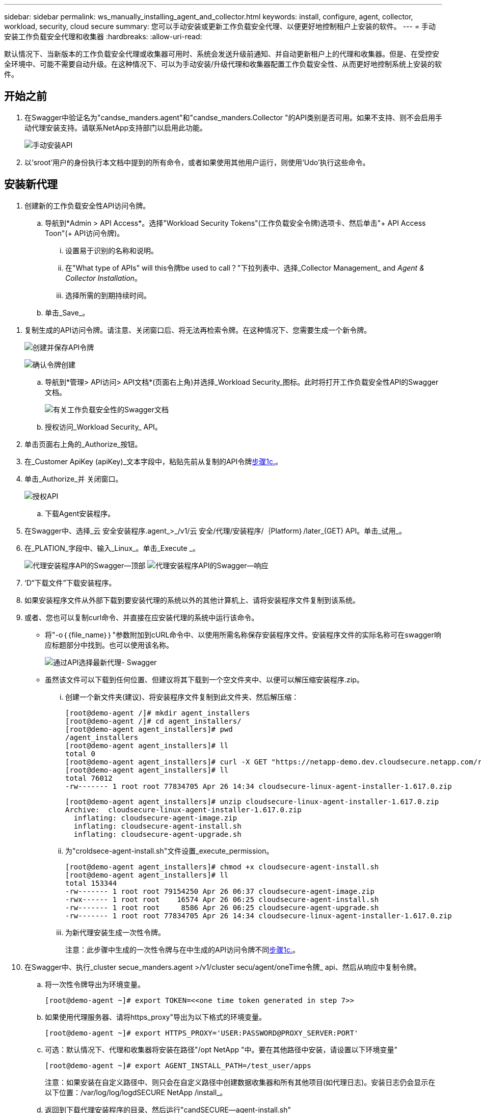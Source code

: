 ---
sidebar: sidebar 
permalink: ws_manually_installing_agent_and_collector.html 
keywords: install, configure, agent, collector, workload, security, cloud secure 
summary: 您可以手动安装或更新工作负载安全代理、以便更好地控制租户上安装的软件。 
---
= 手动安装工作负载安全代理和收集器
:hardbreaks:
:allow-uri-read: 


[role="lead"]
默认情况下、当新版本的工作负载安全代理或收集器可用时、系统会发送升级前通知、并自动更新租户上的代理和收集器。但是、在受控安全环境中、可能不需要自动升级。在这种情况下、可以为手动安装/升级代理和收集器配置工作负载安全性、从而更好地控制系统上安装的软件。



== 开始之前

. 在Swagger中验证名为"candse_manders.agent"和"candse_manders.Collector "的API类别是否可用。如果不支持、则不会启用手动代理安装支持。请联系NetApp支持部门以启用此功能。
+
image:ws_manual_install_APIs.png["手动安装API"]

. 以‘sroot’用户的身份执行本文档中提到的所有命令，或者如果使用其他用户运行，则使用‘Udo’执行这些命令。




== 安装新代理

. 创建新的工作负载安全性API访问令牌。
+
.. 导航到*Admin > API Access*。选择"Workload Security Tokens"(工作负载安全令牌)选项卡、然后单击"+ API Access Toon"(+ API访问令牌)。
+
... 设置易于识别的名称和说明。
... 在"What type of APIs" will this令牌be used to call？"下拉列表中、选择_Collector Management_ and _Agent & Collector Installation_。
... 选择所需的到期持续时间。


.. 单击_Save_。




[[copy-access-token]]
. 复制生成的API访问令牌。请注意、关闭窗口后、将无法再检索令牌。在这种情况下、您需要生成一个新令牌。
+
image:ws_create_and_save_token.png["创建并保存API令牌"]

+
image:ws_create_and_save_token_confirm.png["确认令牌创建"]

+
.. 导航到*管理> API访问> API文档*(页面右上角)并选择_Workload Security_图标。此时将打开工作负载安全性API的Swagger文档。
+
image:ws_swagger_documentation_link.png["有关工作负载安全性的Swagger文档"]

.. 授权访问_Workload Security_ API。


. 单击页面右上角的_Authorize_按钮。
. 在_Customer ApiKey (apiKey)_文本字段中，粘贴先前从复制的API令牌<<copy-access-token,步骤1c.>>。
. 单击_Authorize_并 关闭窗口。
+
image:ws_API_authorization.png["授权API"]

+
.. 下载Agent安装程序。


. 在Swagger中、选择_云 安全安装程序.agent_>_/v1/云 安全/代理/安装程序/｛Platform｝/later_(GET) API。单击_试用_。
. 在_PLATION_字段中、输入_Linux_。单击_Execute _。
+
image:ws_installers_agent_api_swagger.png["代理安装程序API的Swagger—顶部"] image:ws_installers_agent_api_swagger-2.png["代理安装程序API的Swagger—响应"]

. ‘D“下载文件”下载安装程序。
. 如果安装程序文件从外部下载到要安装代理的系统以外的其他计算机上、请将安装程序文件复制到该系统。
. 或者、您也可以复制curl命令、并直接在应安装代理的系统中运行该命令。
+
** 将"-o｛｛file_name｝｝"参数附加到cURL命令中、以使用所需名称保存安装程序文件。安装程序文件的实际名称可在swagger响应标题部分中找到。也可以使用该名称。
+
image:ws_installers_agent_api_swagger_installer_file.png["通过API选择最新代理- Swagger"]

** 虽然该文件可以下载到任何位置、但建议将其下载到一个空文件夹中、以便可以解压缩安装程序.zip。
+
... 创建一个新文件夹(建议)、将安装程序文件复制到此文件夹、然后解压缩：
+
[listing]
----
[root@demo-agent /]# mkdir agent_installers
[root@demo-agent /]# cd agent_installers/
[root@demo-agent agent_installers]# pwd
/agent_installers
[root@demo-agent agent_installers]# ll
total 0
[root@demo-agent agent_installers]# curl -X GET "https://netapp-demo.dev.cloudsecure.netapp.com/rest/v1/cloudsecure/agents/installers/linux/latest" -H "accept: application/octet-stream" -H "X-CloudInsights-ApiKey: <<API Access Token>>" -o cloudsecure-linux-agent-installer-1.617.0.zip
[root@demo-agent agent_installers]# ll
total 76012
-rw------- 1 root root 77834705 Apr 26 14:34 cloudsecure-linux-agent-installer-1.617.0.zip
----
+
[listing]
----
[root@demo-agent agent_installers]# unzip cloudsecure-linux-agent-installer-1.617.0.zip
Archive:  cloudsecure-linux-agent-installer-1.617.0.zip
  inflating: cloudsecure-agent-image.zip
  inflating: cloudsecure-agent-install.sh
  inflating: cloudsecure-agent-upgrade.sh
----
... 为"croldsece-agent-install.sh"文件设置_execute_permission。
+
[listing]
----
[root@demo-agent agent_installers]# chmod +x cloudsecure-agent-install.sh
[root@demo-agent agent_installers]# ll
total 153344
-rw------- 1 root root 79154250 Apr 26 06:37 cloudsecure-agent-image.zip
-rwx------ 1 root root    16574 Apr 26 06:25 cloudsecure-agent-install.sh
-rw------- 1 root root     8586 Apr 26 06:25 cloudsecure-agent-upgrade.sh
-rw------- 1 root root 77834705 Apr 26 14:34 cloudsecure-linux-agent-installer-1.617.0.zip

----
... 为新代理安装生成一次性令牌。
+
注意：此步骤中生成的一次性令牌与在中生成的API访问令牌不同<<copy-access-token,步骤1c.>>。





. 在Swagger中、执行_cluster secue_manders.agent >/v1/cluster secu/agent/oneTime令牌_ api、然后从响应中复制令牌。
+
.. 将一次性令牌导出为环境变量。
+
[listing]
----
[root@demo-agent ~]# export TOKEN=<<one time token generated in step 7>>
----
.. 如果使用代理服务器、请将https_proxy"导出为以下格式的环境变量。
+
[listing]
----
[root@demo-agent ~]# export HTTPS_PROXY='USER:PASSWORD@PROXY_SERVER:PORT'
----
.. 可选：默认情况下、代理和收集器将安装在路径"/opt NetApp "中。要在其他路径中安装，请设置以下环境变量"
+
[listing]
----
[root@demo-agent ~]# export AGENT_INSTALL_PATH=/test_user/apps
----
+
注意：如果安装在自定义路径中、则只会在自定义路径中创建数据收集器和所有其他项目(如代理日志)。安装日志仍会显示在以下位置：/var/log/log/logdSECURE NetApp /install_。

.. 返回到下载代理安装程序的目录、然后运行"candSECURE—agent-install.sh"
+
[listing]
----
[root@demo-agent agent_installers]# ./ cloudsecure-agent-install.sh
----
+
注意：如果用户未在"bash" shell中运行、则导出命令可能不起作用。在这种情况下、步骤8到11可以按如下所示进行组合和运行。HTTPS代理和代理安装路径是可选的、如果不需要、可以忽略它们。

+
[listing]
----
sudo /bin/bash -c "TOKEN=<<one time token generated in step 7>> HTTPS_PROXY=<<proxy details in the format mentioned in step 9>> AGENT_INSTALL_PATH=<<custom_path_to_install_agent>> ./cloudsecure-agent-install.sh"
----
+
此时、应成功安装代理。

.. 代理安装的健全性检查：


. 运行"systemntL status cloudsecure-agent.service”并验证代理服务是否处于_running"状态。
+
[listing]
----
[root@demo-agent ~]# systemctl status cloudsecure-agent.service
 cloudsecure-agent.service - Cloud Secure Agent Daemon Service
   Loaded: loaded (/usr/lib/systemd/system/cloudsecure-agent.service; enabled; vendor preset: disabled)
   Active: active (running) since Fri 2024-04-26 02:50:37 EDT; 12h ago
 Main PID: 15887 (java)
    Tasks: 72
   CGroup: /system.slice/cloudsecure-agent.service
           ├─15887 java -Dconfig.file=/test_user/apps/cloudsecure/agent/conf/application.conf -Dagent.proxy.host= -Dagent.proxy.port= -Dagent.proxy.user= -Dagent.proxy.password= -Dagent.env=prod -Dagent.base.path=/test_user/apps/cloudsecure/agent -...

----
. 该座席应显示在“座席”页面中，且应处于‘已连接”状态。
+
image:ws_agentsPageShowingConnected.png["显示已连接座席的用户界面"]

+
.. 安装后清理。


. 如果代理安装成功、则可以删除已下载的代理安装程序文件。




== 安装新的数据收集器。

注意：本文档包含有关安装ONTAP SVM数据收集器的说明。"Amazon Cloud Volumes ONTAP数据收集器"和"Amazon FSx for NetApp ONTAP数据收集器"的步骤相同。

. 转到需要安装收集器的系统、然后在/tmp目录下创建一个名为"cCollector "的目录。
+
[listing]
----
[root@demo-agent ~]# mkdir -p /tmp/collectors
----
. 将"cCollector目录"的所有权更改为"cssys：cssys"(在代理安装期间将创建cssys用户和组)。
+
[listing]
----
[root@demo-agent /]# chown cssys:cssys /tmp/collectors
[root@demo-agent /]# cd /tmp/
[root@demo-agent tmp]# ll | grep collectors
drwx------ 2 cssys         cssys 4096 Apr 26 15:56 collectors

----
. 现在、我们需要提取收集器版本和收集器的UUID。导航到"云 安全_config.Collector类型"API。
. 转到Swagger、"gldSECURE _config.Collector类型">"/v1/gldSECURE /收集器类型"(GET) API。在"corgorCategory (收集器类别)"下拉列表中、选择"data (数据)"作为收集器类型。选择"全部"以提取所有收集器类型详细信息。
. 复制所需收集器类型的UUID。
+
image:ws_collectorAPIShowingUUID.png["收集器API响应显示UUID"]

. 下载收集器安装程序。
+
.. 导航到"volumee_0.Collector >/v1/cluster SECURE /收集器类型/装置/｛集体TypeUUID｝"(GET) API。输入从上一步复制的UUID并下载安装程序文件。
+
image:ws_downloadCollectorByUUID.png["用于按UUID下载收集器的API"]

.. 如果安装程序文件从外部下载到其他计算机、请将安装程序文件复制到运行代理的系统、并放在目录"/tmp/cCollector "中。
.. 或者、您也可以从同一API复制curl命令、并直接在要安装收集器的系统上运行它。
+
请注意、文件名应与下载收集器API的响应标题中的名称相同。请参见以下屏幕截图。

+
image:ws_curl_command.png["显示模糊令牌的Curl命令示例"]

+
[listing]
----
[root@demo-agent collectors]# pwd
/tmp/collectors
[root@demo-agent collectors]# curl -X GET "https://netapp-demo.dev.cloudsecure.netapp.com/rest/v1/cloudsecure/collector-types/installers/1829df8a-c16d-45b1-b72a-ed5707129870" -H "accept: application/octet-stream" -H "X-CloudInsights-ApiKey: <<API Access Token>>" -o cs-ontap-dsc_1.286.0.zip

-rw------- 1 root root 50906252 Apr 26 16:11 cs-ontap-dsc_1.286.0.zip
[root@demo-agent collectors]# chown cssys:cssys cs-ontap-dsc_1.286.0.zip
[root@demo-agent collectors]# ll
total 49716
-rw------- 1 cssys cssys 50906252 Apr 26 16:11 cs-ontap-dsc_1.286.0.zip
----


. 导航到*工作负载安全性>收集器*并选择*+收集器*。选择_SVM_ ONTAP SVM_收集器。
. 配置收集器详细信息并_Save_此收集器。
. 单击"Save"(保存)后、代理进程将在"/tmp/cCollector /"目录中找到收集器安装程序、然后安装收集器。
. 作为一种替代选项、您也可以通过API添加收集器、而不是通过UI添加此收集器。
+
.. 导航到"云 安全_config.Collector ">""/v1/云 安全/收集器"(POST) API。
.. 在示例下拉列表中、选择ONTAP SVM数据收集器json样本、更新收集器配置详细信息并执行。
+
image:ws_API_add_collector.png["用于添加收集器的API"]



. ‘D收集器现在应显示在“数据收集器”部分下。
+
image:ws_collectorPageList.png["显示收集器的UI列表页面"]

. 安装后清理。
+
.. 如果收集器安装成功、则可以删除目录"/tmp/cCollector "中的所有文件。






== 安装新的用户目录收集器

注意：在本文档中、我们介绍了安装LDAP收集器的步骤。安装AD收集器的步骤相同。

. 转到需要安装收集器的系统、然后在/tmp目录下创建一个名为"cCollector "的目录。
+
[listing]
----
[root@demo-agent ~]# mkdir -p /tmp/collectors
[root@demo-agent /]# chown cssys:cssys /tmp/collectors
[root@demo-agent /]# cd /tmp/
[root@demo-agent tmp]# ll | grep collectors
drwx------ 2 cssys         cssys 4096 Apr 26 15:56 collectors
----
. 现在、我们需要提取收集器的版本和UUID。导航到"云 安全_config.Collector类型"API。在"corgorCategory (收集器类别)"下拉列表中、选择"user (用户)"作为收集器类型。选择"全部"可在一个请求中提取所有收集器类型详细信息。
+
image:ws_API_collector_all.png["用于获取所有收集器的API"]

. 复制LDAP收集器的UUID。
+
image:ws_LDAP_collector_UUID.png["显示LDAP收集器UUID的API响应"]

. 下载收集器安装程序。
+
.. 导航到"volumee_midsors.Collector ">""/v1/cluster SECURE /收集器类型/midors/｛集体类型UUID｝"(GET) API。输入从上一步复制的UUID并下载安装程序文件。
+
image:ws_LDAP_collector_UUID_download.png["下载收集器的API和响应"]

.. 如果安装程序文件从外部下载到其他计算机、请将安装程序文件复制到运行代理的系统、并位于目录"/tmp/cCollector "中。
.. 或者、您也可以从同一API复制curl命令、并直接在应安装收集器的系统中运行该命令。
+
请注意、文件名应与下载收集器API的响应标题中的名称相同。请参见以下屏幕截图。

+
image:ws_curl_command.png["CURL命令API"]



+
[listing]
----
[root@demo-agent collectors]# pwd
/tmp/collectors
[root@demo-agent collectors]# curl -X GET "https://netapp-demo.dev.cloudsecure.netapp.com/rest/v1/cloudsecure/collector-types/installers/37fb37bd-6078-4c75-a64f-2b14cb1a1eb1" -H "accept: application/octet-stream" -H "X-CloudInsights-ApiKey: <<API Access Token>>" -o cs-ldap-dsc_1.322.0.zip
----
. 将收集器安装程序zip文件的所有权更改为cssys：cssys。
+
[listing]
----
[root@demo-agent collectors]# ll
total 37156
-rw------- 1 root root 38045966 Apr 29 10:02 cs-ldap-dsc_1.322.0.zip
[root@demo-agent collectors]# chown cssys:cssys cs-ldap-dsc_1.322.0.zip
[root@demo-agent collectors]# ll
total 37156
-rw------- 1 cssys cssys 38045966 Apr 29 10:02 cs-ldap-dsc_1.322.0.zip

----
. 导航至‘User Directory Collectors’(用户目录收集器)页面，然后单击‘+ User Directory Collector’(+用户目录收集器)。
+
image:ws_user_directory_collector.png["正在添加用户目录收集器"]

. 选择‘LDAP Directory Server’(LDAP目录服务器)。
+
image:ws_LDAP_user_select.png["用于选择LDAP用户的UI窗口"]

. ‘SLDAP目录服务器详细信息、然后单击"保存"
+
image:ws_LDAP_user_Details.png["显示LDAP用户详细信息的UI"]

. 单击"Save"(保存)后、代理服务将在"/tmp/cCollector /"目录中找到收集器安装程序、然后安装收集器。
. 作为一种替代选项、您也可以通过API添加收集器、而不是通过UI添加收集器。
+
.. 导航到"云 安全_config.Collector ">""/v1/云 安全/收集器"(POST) API。
.. 在示例下拉列表中、选择"LDAP Directory Server user Collector json sSample’"(LDAP目录服务器用户收集器json样本)、更新收集器配置详细信息、然后单击"Execute (执行)"。
+
image:ws_API_LDAP_Collector.png["LDAP收集器的API"]



. 此时、此收集器应显示在"User Directory Collectors"部分下。
+
image:ws_LDAP_collector_list.png["UI中的LDAP收集器列表"]

. 安装后清理。
+
.. 如果收集器安装成功、则可以删除目录"/tmp/cCollector "中的所有文件。






== 升级代理

当代理/收集器的新版本可用时、将发送电子邮件通知。

. 下载最新的代理安装程序。
+
.. 下载最新安装程序的步骤与"安装新代理"中的步骤类似。在Swagger中、选择"lidse_installers.agent">"/v1/lidse/agents/installers/｛spand｝/latent"api、输入平台作为"Linux"并下载安装程序zip文件。或者、也可以使用curl命令。解压缩安装程序文件。


. 为"云 安全代理升级.sh"文件设置执行权限。
+
[listing]
----
[root@demo-agent agent_installers]# unzip cloudsecure-linux-agent-installer-1.618.0.zip
Archive:  cloudsecure-linux-agent-installer-1.618.0.zip
  inflating: cloudsecure-agent-image.zip
  inflating: cloudsecure-agent-install.sh
  inflating: cloudsecure-agent-upgrade.sh
[root@demo-agent agent_installers]# ll
total 153344
-rw------- 1 root root 79154230 Apr 26  2024 cloudsecure-agent-image.zip
-rw------- 1 root root    16574 Apr 26  2024 cloudsecure-agent-install.sh
-rw------- 1 root root     8586 Apr 26  2024 cloudsecure-agent-upgrade.sh
-rw------- 1 root root 77834660 Apr 26 17:35 cloudsecure-linux-agent-installer-1.618.0.zip
[root@demo-agent agent_installers]# chmod +x cloudsecure-agent-upgrade.sh
[root@demo-agent agent_installers]# ll
total 153344
-rw------- 1 root root 79154230 Apr 26  2024 cloudsecure-agent-image.zip
-rw------- 1 root root    16574 Apr 26  2024 cloudsecure-agent-install.sh
-rwx------ 1 root root     8586 Apr 26  2024 cloudsecure-agent-upgrade.sh
-rw------- 1 root root 77834660 Apr 26 17:35 cloudsecure-linux-agent-installer-1.618.0.zip

----
. 运行"云 安全代理升级.sh"脚本。如果此脚本已成功运行、则会在输出中显示消息"CloudSecure agent has successfully Upgraded"。
. ‘s以下命令‘ystemcl daema-reLoad’
+
[listing]
----
[root@demo-agent ~]# systemctl daemon-reload
----
. 重新启动代理服务。
+
[listing]
----
[root@demo-agent ~]# systemctl restart cloudsecure-agent.service
----
+
此时、应成功升级代理。

. 代理升级后的健全性检查。
+
.. 导航到安装代理的路径(例如、"/opt NetApp /云 安全/")。符号链接"agent"应指向新版本的agent。
+
[listing]
----
[root@demo-agent cloudsecure]# pwd
/opt/netapp/cloudsecure
[root@demo-agent cloudsecure]# ll
total 40
lrwxrwxrwx  1 cssys cssys  114 Apr 26 17:38 agent -> /test_user/apps/cloudsecure/cloudsecure-agent-1.618.0
drwxr-xr-x  4 cssys cssys 4096 Apr 25 10:45 agent-certs
drwx------  2 cssys cssys 4096 Apr 25 16:18 agent-logs
drwx------ 11 cssys cssys 4096 Apr 26 02:50 cloudsecure-agent-1.617.0
drwx------ 11 cssys cssys 4096 Apr 26 17:42 cloudsecure-agent-1.618.0
drwxr-xr-x  3 cssys cssys 4096 Apr 26 02:45 collector-image
drwx------  2 cssys cssys 4096 Apr 25 10:45 conf
drwx------  3 cssys cssys 4096 Apr 26 16:39 data-collectors
-rw-r--r--  1 root  root    66 Apr 25 10:45 sysctl.conf.bkp
drwx------  2 root  root  4096 Apr 26 17:38 tmp

----
.. 该座席应显示在“座席”页面中，且应处于‘已连接”状态。
+
image:ws_agentsPageShowingConnected.png["显示已连接座席的用户界面"]



. 安装后清理。
+
.. 如果代理安装成功、则可以删除已下载的代理安装程序文件。






== 正在升级收集器

注意：所有类型的收集器的升级步骤都相同。我们将在本文档中演示ONTAP SVM收集器升级。

. 转到需要升级收集器的系统、如果尚未创建目录"/tmp/cCollector "、请创建该目录。
+
[listing]
----
mkdir -p /tmp/collectors
----
. 确保目录"cCollector "归_cssys：cssys_所有。
+
[listing]
----
[root@demo-agent /]# chown cssys:cssys /tmp/collectors
[root@demo-agent /]# cd /tmp/
[root@demo-agent tmp]# ll | grep collectors
drwx------ 2 cssys         cssys 4096 Apr 26 15:56 collectors

----
. 在Swagger中、导航到"gldSECURE配置.收集器类型" GET API。在"corgorCategory (收集器类别)"下拉列表中、选择"data"(数据)(为用户目录收集器选择"user"或选择"all"(全部))。
+
从响应正文复制UUID和版本。

+
image:ws_collector_uuid_and_version.png["显示收集器UUID和版本的API响应已突出显示"]

. 下载最新的收集器安装程序文件。
+
.. 导航到"云 安全_massiders.Collector ">""/v1/云 安全/收集器类型/配置程序/｛集体类型UUID｝"API。输入从上一步复制的"assorgorTypeUUUUU"。将安装程序下载到/tmp/cCollector目录。
.. 或者、也可以使用同一API的curl命令。
+
image:ws_curl_command_only.png["CURL命令示例"]

+
注意：文件名应与下载收集器API的响应标题中的名称相同。



. 将收集器安装程序zip文件的所有权更改为cssys：cssys。
+
[listing]
----
[root@demo-agent collectors]# ll
total 55024
-rw------- 1 root root 56343750 Apr 26 19:00 cs-ontap-dsc_1.287.0.zip
[root@demo-agent collectors]# chown cssys:cssys cs-ontap-dsc_1.287.0.zip
[root@demo-agent collectors]# ll
total 55024
-rw------- 1 cssys cssys 56343750 Apr 26 19:00 cs-ontap-dsc_1.287.0.zip

----
. 触发升级收集器API。
+
.. 在Swagger中、导航到"gldSECURE _ 0.Collector ">"/v1/gldSECURE /收集器类型/升级"(Put) API。
.. 在"Samles"(示例)下拉列表中、选择"SVM data Collector upgrade json sSample (ONTAP SVM数据收集器升级json样本)"以填充样本有效负载。
.. 将version替换为从复制的版本<<copy-access-token,步骤3.>>，然后单击‘Execute’(执行)。
+
image:ws_svm_ontap_collector_upgrade_example_json.png["Swagger UI中的SVM升级示例"]

+
等待几秒钟。收集器将自动升级。



. 健全性检查。
+
收集器应在UI中处于running状态。

. 升级后清理：
+
.. 如果收集器升级成功、则可以删除目录"/tmp/cCollector "中的所有文件。




重复上述步骤以升级其他类型的收集器。



== 共享问题和修复。

. AGENT0－0错误
+
如果收集器安装程序文件不在/tmp/cCollector目录中或无法访问、则会出现此错误。请确保下载安装程序文件、并且目录"canceller"和安装程序zip文件归cssys：cssys所有、然后重新启动代理服务—"systemnti restart cloudsecure-agent.service”

+
image:ws_agent014_error.png["显示\"agent homm\"错误悬停提示的用户界面屏幕"]

. 未授权错误
+
[listing]
----
{
  "errorMessage": "Requested public API is not allowed to be accessed by input API access token.",
  "errorCode": "NOT_AUTHORIZED"
}

----
+
如果在生成API访问令牌时未选择所有必需的API类别、则会显示此错误。通过选择所有必需的API类别来生成新的API访问令牌。


